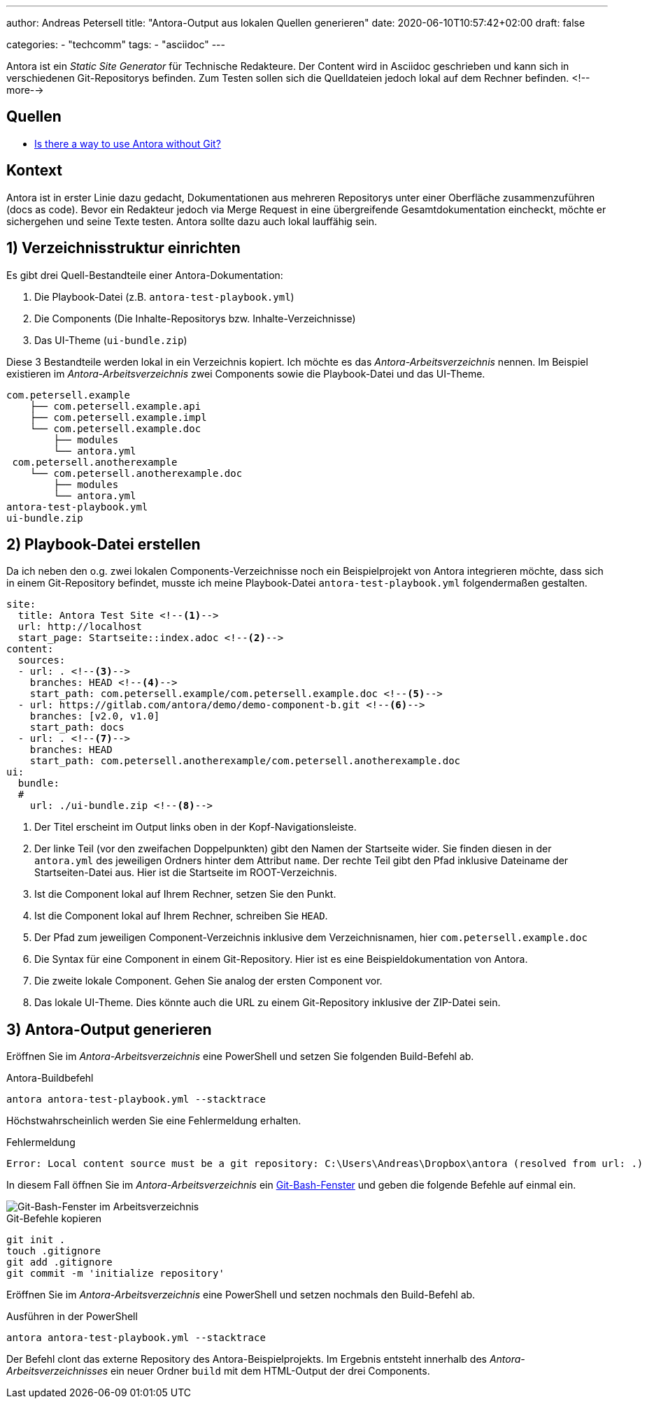 ---
author: Andreas Petersell
title: "Antora-Output aus lokalen Quellen generieren"
date: 2020-06-10T10:57:42+02:00
draft: false

categories:
    - "techcomm"
tags: 
    - "asciidoc"    
---

:toc: macro
:toclevels: 3
:toc-title:
:imagesdir: ../images/asciidoc-antora-test/

Antora ist ein _Static Site Generator_ für Technische Redakteure. Der Content wird in Asciidoc geschrieben und kann sich in verschiedenen Git-Repositorys befinden. Zum Testen sollen sich die Quelldateien jedoch lokal auf dem Rechner befinden. 
<!--more-->

toc::[]

== Quellen

* https://gitlab.com/antora/antora/-/issues/284#note_95389433[Is there a way to use Antora without Git?^, role="ext-link"]

== Kontext

Antora ist in erster Linie dazu gedacht, Dokumentationen aus mehreren Repositorys unter einer Oberfläche zusammenzuführen (docs as code). Bevor ein Redakteur jedoch via Merge Request in eine übergreifende Gesamtdokumentation eincheckt, möchte er sichergehen und seine Texte testen. Antora sollte dazu auch lokal lauffähig sein.

== 1) Verzeichnisstruktur einrichten

Es gibt drei Quell-Bestandteile einer Antora-Dokumentation:

1. Die Playbook-Datei (z.B. `antora-test-playbook.yml`)
2. Die Components (Die Inhalte-Repositorys bzw. Inhalte-Verzeichnisse)
3. Das UI-Theme (`ui-bundle.zip`)

Diese 3 Bestandteile werden lokal in ein Verzeichnis kopiert. Ich möchte es das _Antora-Arbeitsverzeichnis_ nennen. Im Beispiel existieren im _Antora-Arbeitsverzeichnis_ zwei Components sowie die Playbook-Datei und das UI-Theme.

----
com.petersell.example
    ├── com.petersell.example.api
    ├── com.petersell.example.impl
    └── com.petersell.example.doc
        ├── modules
        └── antora.yml 
 com.petersell.anotherexample
    └── com.petersell.anotherexample.doc
        ├── modules 
        └── antora.yml          
antora-test-playbook.yml
ui-bundle.zip
----

== 2) Playbook-Datei erstellen

Da ich neben den o.g. zwei lokalen Components-Verzeichnisse noch ein Beispielprojekt von Antora integrieren möchte, dass sich in einem Git-Repository befindet, musste ich meine Playbook-Datei `antora-test-playbook.yml` folgendermaßen gestalten.

[source,yml]
----
site:
  title: Antora Test Site <!--1-->
  url: http://localhost 
  start_page: Startseite::index.adoc <!--2-->
content:
  sources:
  - url: . <!--3-->
    branches: HEAD <!--4-->
    start_path: com.petersell.example/com.petersell.example.doc <!--5-->
  - url: https://gitlab.com/antora/demo/demo-component-b.git <!--6-->
    branches: [v2.0, v1.0]
    start_path: docs
  - url: . <!--7-->
    branches: HEAD
    start_path: com.petersell.anotherexample/com.petersell.anotherexample.doc
ui:
  bundle:
  #
    url: ./ui-bundle.zip <!--8-->
----
<1> Der Titel erscheint im Output links oben in der Kopf-Navigationsleiste.

<2> Der linke Teil (vor den zweifachen Doppelpunkten) gibt den Namen der Startseite wider. Sie finden diesen in der `antora.yml` des jeweiligen Ordners hinter dem Attribut `name`. Der rechte Teil gibt den Pfad inklusive Dateiname der Startseiten-Datei aus. Hier ist die Startseite im ROOT-Verzeichnis.

<3> Ist die Component lokal auf Ihrem Rechner, setzen Sie den Punkt.

<4> Ist die Component lokal auf Ihrem Rechner, schreiben Sie `HEAD`.

<5> Der Pfad zum jeweiligen Component-Verzeichnis inklusive dem Verzeichnisnamen, hier `com.petersell.example.doc`

<6> Die Syntax für eine Component in einem Git-Repository. Hier ist es eine Beispieldokumentation von Antora.

<7> Die zweite lokale Component. Gehen Sie analog der ersten Component vor.

<8> Das lokale UI-Theme. Dies könnte auch die URL zu einem Git-Repository inklusive der ZIP-Datei sein.

== 3) Antora-Output generieren

Eröffnen Sie im _Antora-Arbeitsverzeichnis_ eine PowerShell und setzen Sie folgenden Build-Befehl ab.

.Antora-Buildbefehl
----
antora antora-test-playbook.yml --stacktrace
----

Höchstwahrscheinlich werden Sie eine Fehlermeldung erhalten.

.Fehlermeldung
----
Error: Local content source must be a git repository: C:\Users\Andreas\Dropbox\antora (resolved from url: .)
----

In diesem Fall öffnen Sie im _Antora-Arbeitsverzeichnis_ ein https://gitforwindows.org/[Git-Bash-Fenster^, role="ext-link"] und geben die folgende Befehle auf einmal ein.

image::gitvortaeuschen.png[Git-Bash-Fenster im Arbeitsverzeichnis]

.Git-Befehle kopieren
----
git init .
touch .gitignore
git add .gitignore
git commit -m 'initialize repository'
----

Eröffnen Sie im _Antora-Arbeitsverzeichnis_ eine PowerShell und setzen nochmals den Build-Befehl ab.

.Ausführen in der PowerShell
----
antora antora-test-playbook.yml --stacktrace
----

Der Befehl clont das externe Repository des Antora-Beispielprojekts. Im Ergebnis entsteht innerhalb des _Antora-Arbeitsverzeichnisses_ ein neuer Ordner `build` mit dem HTML-Output der drei Components.